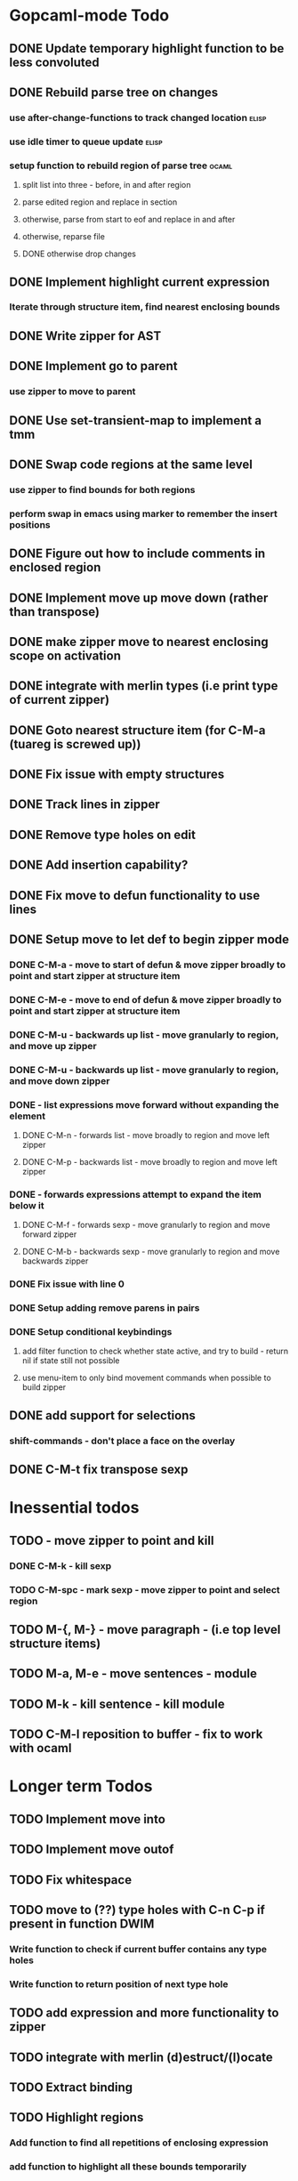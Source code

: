* Gopcaml-mode Todo
** DONE Update temporary highlight function to be less convoluted
   CLOSED: [2020-02-12 Wed 13:53]
** DONE Rebuild parse tree on changes
   CLOSED: [2020-02-14 Fri 12:59]
*** use after-change-functions to track changed location              :elisp:
*** use idle timer to queue update                                    :elisp:
*** setup function to rebuild region of parse tree                    :ocaml:
**** split list into three - before, in and after region
**** parse edited region and replace in section
**** otherwise, parse from start to eof and replace in and after
**** otherwise, reparse file
**** DONE otherwise drop changes
     CLOSED: [2020-02-14 Fri 12:59]
** DONE Implement highlight current expression
   CLOSED: [2020-02-14 Fri 13:28]
*** Iterate through structure item, find nearest enclosing bounds
** DONE Write zipper for AST
   CLOSED: [2020-02-14 Fri 18:23]
** DONE Implement go to parent
   CLOSED: [2020-02-14 Fri 18:22]
*** use zipper to move to parent
** DONE Use set-transient-map to implement a tmm
   CLOSED: [2020-02-14 Fri 18:22]
** DONE Swap code regions at the same level
   CLOSED: [2020-02-14 Fri 17:05]
*** use zipper to find bounds for both regions
*** perform swap in emacs using marker to remember the insert positions
** DONE Figure out how to include comments in enclosed region
   CLOSED: [2020-02-15 Sat 18:06]
** DONE Implement move up move down (rather than transpose) 
   CLOSED: [2020-02-15 Sat 11:10]
** DONE make zipper move to nearest enclosing scope on activation
   CLOSED: [2020-02-15 Sat 12:05]
** DONE integrate with merlin types (i.e print type of current zipper)
   CLOSED: [2020-02-15 Sat 12:20]
** DONE Goto nearest structure item (for C-M-a (tuareg is screwed up))
   CLOSED: [2020-02-17 Mon 18:06]
** DONE Fix issue with empty structures
   CLOSED: [2020-02-18 Tue 11:43]
** DONE Track lines in zipper
   CLOSED: [2020-02-18 Tue 13:20]
** DONE Remove type holes on edit
   CLOSED: [2020-02-18 Tue 18:57]
** DONE Add insertion capability?
   CLOSED: [2020-02-18 Tue 18:57]
** DONE Fix move to defun functionality to use lines
   CLOSED: [2020-02-19 Wed 12:01]
** DONE Setup move to let def to begin zipper mode
   CLOSED: [2020-02-21 Fri 17:10]
*** DONE C-M-a - move to start of defun & move zipper broadly to point and start zipper at structure item
    CLOSED: [2020-02-19 Wed 15:09]
*** DONE C-M-e - move to end of defun & move zipper broadly to point and start zipper at structure item
    CLOSED: [2020-02-19 Wed 15:09]
*** DONE C-M-u - backwards up list - move granularly to region, and move up zipper
    CLOSED: [2020-02-19 Wed 17:17]
*** DONE C-M-u - backwards up list - move granularly to region, and move down zipper
    CLOSED: [2020-02-19 Wed 17:17]
*** DONE - list expressions move forward without expanding the element
    CLOSED: [2020-02-19 Wed 17:17]
**** DONE C-M-n - forwards list - move broadly to region and move left zipper
     CLOSED: [2020-02-19 Wed 17:17]
**** DONE C-M-p - backwards list - move broadly to region and move left zipper
     CLOSED: [2020-02-19 Wed 17:17]
*** DONE - forwards expressions attempt to expand the item below it
    CLOSED: [2020-02-19 Wed 17:17]
**** DONE C-M-f - forwards sexp - move granularly to region and move forward zipper
     CLOSED: [2020-02-19 Wed 17:17]
**** DONE C-M-b - backwards sexp - move granularly to region and move backwards zipper
     CLOSED: [2020-02-19 Wed 17:17]
*** DONE Fix issue with line 0
    CLOSED: [2020-02-20 Thu 13:55]
*** DONE Setup adding remove parens in pairs 
    CLOSED: [2020-02-20 Thu 16:24]
*** DONE Setup conditional keybindings 
    CLOSED: [2020-02-21 Fri 17:10]
**** add filter function to check whether state active, and try to build - return nil if state still not possible
**** use menu-item to only bind movement commands when possible to build zipper
** DONE add support for selections
   CLOSED: [2020-02-21 Fri 18:23]
*** shift-commands - don't place a face on the overlay
** DONE C-M-t fix transpose sexp
   CLOSED: [2020-02-21 Fri 12:33]
* Inessential todos
** TODO - move zipper to point and kill
*** DONE C-M-k - kill sexp
    CLOSED: [2020-02-19 Wed 17:17]
*** TODO C-M-spc - mark sexp - move zipper to point and select region
** TODO M-{, M-} - move paragraph - (i.e top level structure items)
** TODO M-a, M-e - move sentences - module
** TODO M-k - kill sentence - kill module
** TODO C-M-l reposition to buffer - fix to work with ocaml

* Longer term Todos
** TODO Implement move into
** TODO Implement move outof
** TODO Fix whitespace
** TODO move to (??) type holes with C-n C-p if present in function DWIM
*** Write function to check if current buffer contains any type holes
*** Write function to return position of next type hole
** TODO add expression and more functionality to zipper
** TODO integrate with merlin (d)estruct/(l)ocate
** TODO Extract binding
** TODO Highlight regions
*** Add function to find all repetitions of enclosing expression
*** add function to highlight all these bounds temporarily
*** add-on-idle function to run highlight on delay
* Gopcaml-mode Ideas
** Better move to defun recognition
*** If point on the same line, then use current item
*** Use line distance rather than character distance  (makes more sense)
*** In case of tie then use column

